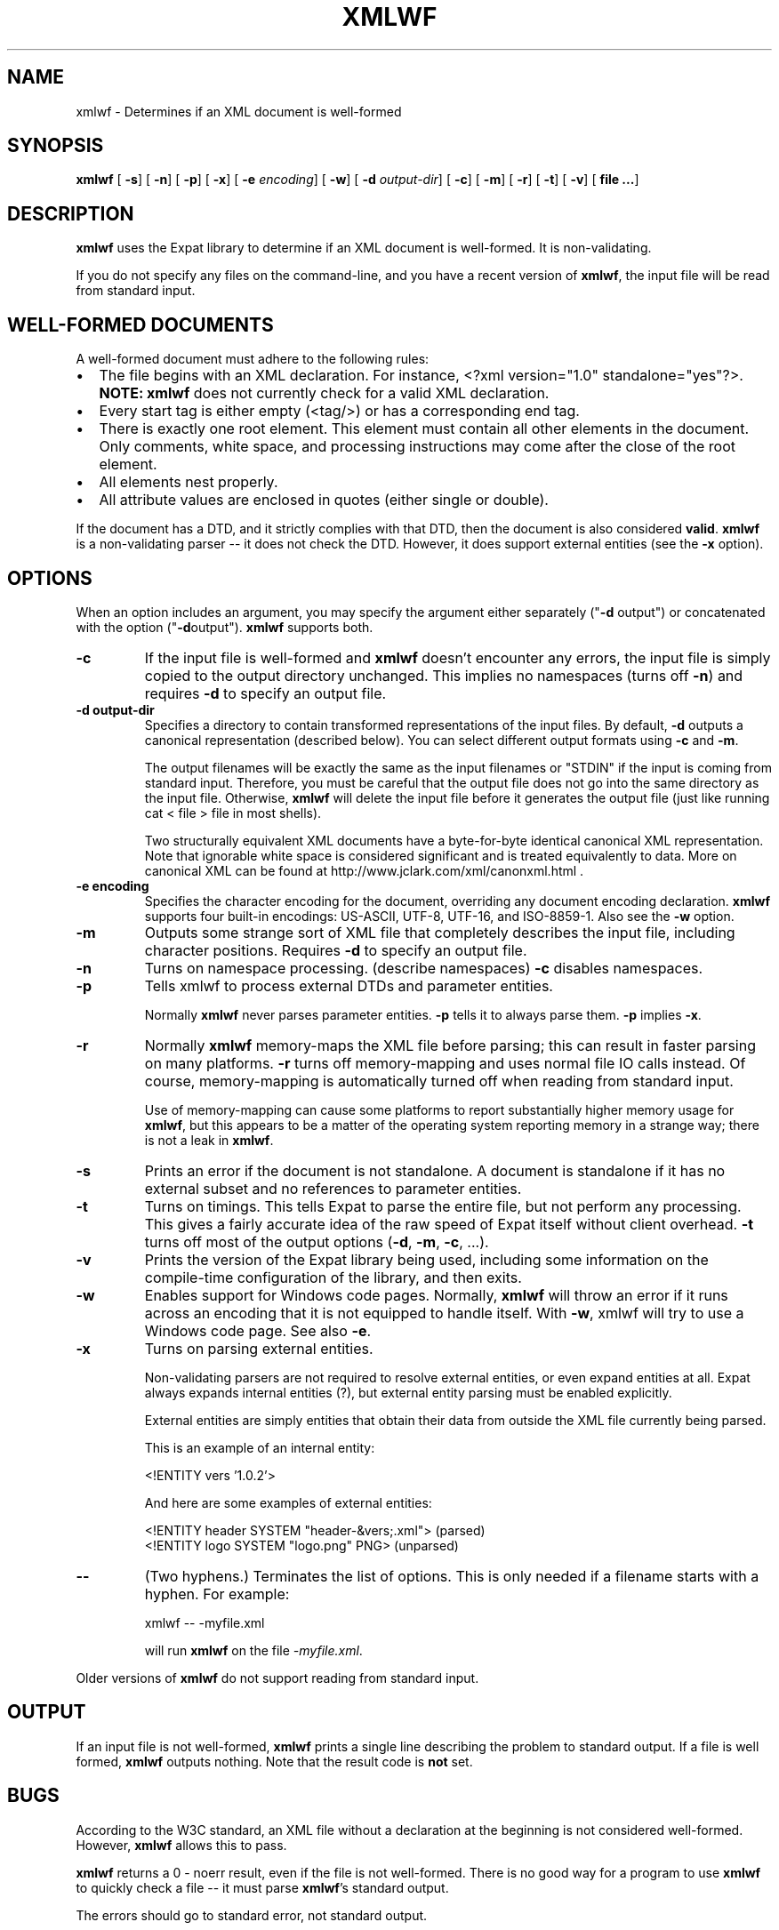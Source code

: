 .\" This manpage has been automatically generated by docbook2man 
.\" from a DocBook document.  This tool can be found at:
.\" <http://shell.ipoline.com/~elmert/comp/docbook2X/> 
.\" Please send any bug reports, improvements, comments, patches, 
.\" etc. to Steve Cheng <steve@ggi-project.org>.
.TH "XMLWF" "1" "24 January 2003" "" ""
.SH NAME
xmlwf \- Determines if an XML document is well-formed
.SH SYNOPSIS

\fBxmlwf\fR [ \fB-s\fR]  [ \fB-n\fR]  [ \fB-p\fR]  [ \fB-x\fR]  [ \fB-e \fIencoding\fB\fR]  [ \fB-w\fR]  [ \fB-d \fIoutput-dir\fB\fR]  [ \fB-c\fR]  [ \fB-m\fR]  [ \fB-r\fR]  [ \fB-t\fR]  [ \fB-v\fR]  [ \fBfile ...\fR] 

.SH "DESCRIPTION"
.PP
\fBxmlwf\fR uses the Expat library to
determine if an XML document is well-formed.  It is
non-validating.
.PP
If you do not specify any files on the command-line, and you
have a recent version of \fBxmlwf\fR, the
input file will be read from standard input.
.SH "WELL-FORMED DOCUMENTS"
.PP
A well-formed document must adhere to the
following rules:
.TP 0.2i
\(bu
The file begins with an XML declaration.  For instance,
<?xml version="1.0" standalone="yes"?>.
\fBNOTE:\fR
\fBxmlwf\fR does not currently
check for a valid XML declaration.
.TP 0.2i
\(bu
Every start tag is either empty (<tag/>)
or has a corresponding end tag.
.TP 0.2i
\(bu
There is exactly one root element.  This element must contain
all other elements in the document.  Only comments, white
space, and processing instructions may come after the close
of the root element.
.TP 0.2i
\(bu
All elements nest properly.
.TP 0.2i
\(bu
All attribute values are enclosed in quotes (either single
or double).
.PP
If the document has a DTD, and it strictly complies with that
DTD, then the document is also considered \fBvalid\fR.
\fBxmlwf\fR is a non-validating parser --
it does not check the DTD.  However, it does support
external entities (see the \fB-x\fR option).
.SH "OPTIONS"
.PP
When an option includes an argument, you may specify the argument either
separately ("\fB-d\fR output") or concatenated with the
option ("\fB-d\fRoutput").  \fBxmlwf\fR
supports both.
.TP
\fB-c\fR
If the input file is well-formed and \fBxmlwf\fR
doesn't encounter any errors, the input file is simply copied to
the output directory unchanged.
This implies no namespaces (turns off \fB-n\fR) and
requires \fB-d\fR to specify an output file.
.TP
\fB-d output-dir\fR
Specifies a directory to contain transformed
representations of the input files.
By default, \fB-d\fR outputs a canonical representation
(described below).
You can select different output formats using \fB-c\fR
and \fB-m\fR.

The output filenames will
be exactly the same as the input filenames or "STDIN" if the input is
coming from standard input.  Therefore, you must be careful that the
output file does not go into the same directory as the input
file.  Otherwise, \fBxmlwf\fR will delete the
input file before it generates the output file (just like running
cat < file > file in most shells).

Two structurally equivalent XML documents have a byte-for-byte
identical canonical XML representation.
Note that ignorable white space is considered significant and
is treated equivalently to data.
More on canonical XML can be found at
http://www.jclark.com/xml/canonxml.html .
.TP
\fB-e encoding\fR
Specifies the character encoding for the document, overriding
any document encoding declaration.  \fBxmlwf\fR
supports four built-in encodings:
US-ASCII,
UTF-8,
UTF-16, and
ISO-8859-1.
Also see the \fB-w\fR option.
.TP
\fB-m\fR
Outputs some strange sort of XML file that completely
describes the input file, including character positions.
Requires \fB-d\fR to specify an output file.
.TP
\fB-n\fR
Turns on namespace processing.  (describe namespaces)
\fB-c\fR disables namespaces.
.TP
\fB-p\fR
Tells xmlwf to process external DTDs and parameter
entities.

Normally \fBxmlwf\fR never parses parameter
entities.  \fB-p\fR tells it to always parse them.
\fB-p\fR implies \fB-x\fR.
.TP
\fB-r\fR
Normally \fBxmlwf\fR memory-maps the XML file
before parsing; this can result in faster parsing on many
platforms.
\fB-r\fR turns off memory-mapping and uses normal file
IO calls instead.
Of course, memory-mapping is automatically turned off
when reading from standard input.

Use of memory-mapping can cause some platforms to report
substantially higher memory usage for
\fBxmlwf\fR, but this appears to be a matter of
the operating system reporting memory in a strange way; there is
not a leak in \fBxmlwf\fR.
.TP
\fB-s\fR
Prints an error if the document is not standalone. 
A document is standalone if it has no external subset and no
references to parameter entities.
.TP
\fB-t\fR
Turns on timings.  This tells Expat to parse the entire file,
but not perform any processing.
This gives a fairly accurate idea of the raw speed of Expat itself
without client overhead.
\fB-t\fR turns off most of the output options
(\fB-d\fR, \fB-m\fR, \fB-c\fR,
\&...).
.TP
\fB-v\fR
Prints the version of the Expat library being used, including some
information on the compile-time configuration of the library, and
then exits.
.TP
\fB-w\fR
Enables support for Windows code pages.
Normally, \fBxmlwf\fR will throw an error if it
runs across an encoding that it is not equipped to handle itself.  With
\fB-w\fR, xmlwf will try to use a Windows code
page.  See also \fB-e\fR.
.TP
\fB-x\fR
Turns on parsing external entities.

Non-validating parsers are not required to resolve external
entities, or even expand entities at all.
Expat always expands internal entities (?),
but external entity parsing must be enabled explicitly.

External entities are simply entities that obtain their
data from outside the XML file currently being parsed.

This is an example of an internal entity:

.nf
<!ENTITY vers '1.0.2'>
.fi

And here are some examples of external entities:

.nf
<!ENTITY header SYSTEM "header-&vers;.xml">  (parsed)
<!ENTITY logo SYSTEM "logo.png" PNG>         (unparsed)
.fi
.TP
\fB--\fR
(Two hyphens.)
Terminates the list of options.  This is only needed if a filename
starts with a hyphen.  For example:

.nf
xmlwf -- -myfile.xml
.fi

will run \fBxmlwf\fR on the file
\fI-myfile.xml\fR.
.PP
Older versions of \fBxmlwf\fR do not support
reading from standard input.
.SH "OUTPUT"
.PP
If an input file is not well-formed,
\fBxmlwf\fR prints a single line describing
the problem to standard output.  If a file is well formed,
\fBxmlwf\fR outputs nothing.
Note that the result code is \fBnot\fR set.
.SH "BUGS"
.PP
According to the W3C standard, an XML file without a
declaration at the beginning is not considered well-formed.
However, \fBxmlwf\fR allows this to pass.
.PP
\fBxmlwf\fR returns a 0 - noerr result,
even if the file is not well-formed.  There is no good way for
a program to use \fBxmlwf\fR to quickly
check a file -- it must parse \fBxmlwf\fR's
standard output.
.PP
The errors should go to standard error, not standard output.
.PP
There should be a way to get \fB-d\fR to send its
output to standard output rather than forcing the user to send
it to a file.
.PP
I have no idea why anyone would want to use the
\fB-d\fR, \fB-c\fR, and
\fB-m\fR options.  If someone could explain it to
me, I'd like to add this information to this manpage.
.SH "ALTERNATIVES"
.PP
Here are some XML validators on the web:

.nf
http://www.hcrc.ed.ac.uk/~richard/xml-check.html
http://www.stg.brown.edu/service/xmlvalid/
http://www.scripting.com/frontier5/xml/code/xmlValidator.html
http://www.xml.com/pub/a/tools/ruwf/check.html
.fi
.SH "SEE ALSO"
.PP

.nf
The Expat home page:        http://www.libexpat.org/
The W3 XML specification:   http://www.w3.org/TR/REC-xml
.fi
.SH "AUTHOR"
.PP
This manual page was written by Scott Bronson <bronson@rinspin.com> for
the Debian GNU/Linux system (but may be used by others).  Permission is
granted to copy, distribute and/or modify this document under
the terms of the GNU Free Documentation
License, Version 1.1.

